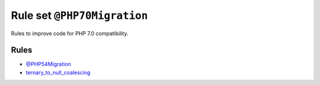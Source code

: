 ============================
Rule set ``@PHP70Migration``
============================

Rules to improve code for PHP 7.0 compatibility.

Rules
-----

- `@PHP54Migration <./PHP54Migration.rst>`_
- `ternary_to_null_coalescing <./../rules/operator/ternary_to_null_coalescing.rst>`_
